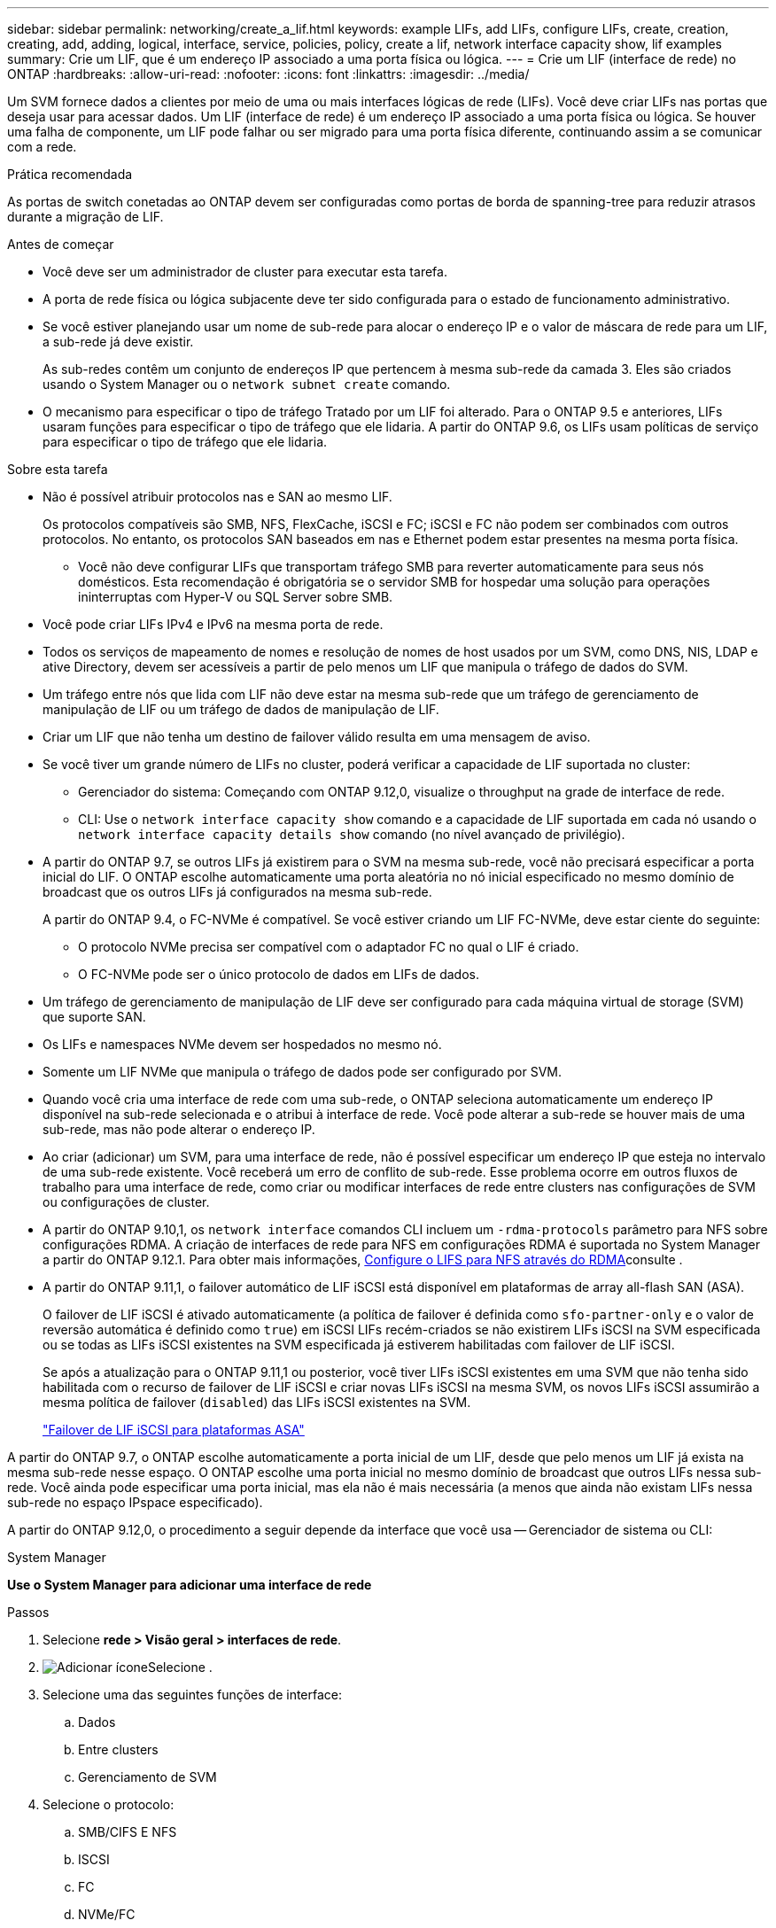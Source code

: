 ---
sidebar: sidebar 
permalink: networking/create_a_lif.html 
keywords: example LIFs, add LIFs, configure LIFs, create, creation, creating, add, adding, logical, interface, service, policies, policy, create a lif, network interface capacity show, lif examples 
summary: Crie um LIF, que é um endereço IP associado a uma porta física ou lógica. 
---
= Crie um LIF (interface de rede) no ONTAP
:hardbreaks:
:allow-uri-read: 
:nofooter: 
:icons: font
:linkattrs: 
:imagesdir: ../media/


[role="lead"]
Um SVM fornece dados a clientes por meio de uma ou mais interfaces lógicas de rede (LIFs). Você deve criar LIFs nas portas que deseja usar para acessar dados. Um LIF (interface de rede) é um endereço IP associado a uma porta física ou lógica. Se houver uma falha de componente, um LIF pode falhar ou ser migrado para uma porta física diferente, continuando assim a se comunicar com a rede.

.Prática recomendada
As portas de switch conetadas ao ONTAP devem ser configuradas como portas de borda de spanning-tree para reduzir atrasos durante a migração de LIF.

.Antes de começar
* Você deve ser um administrador de cluster para executar esta tarefa.
* A porta de rede física ou lógica subjacente deve ter sido configurada para o estado de funcionamento administrativo.
* Se você estiver planejando usar um nome de sub-rede para alocar o endereço IP e o valor de máscara de rede para um LIF, a sub-rede já deve existir.
+
As sub-redes contêm um conjunto de endereços IP que pertencem à mesma sub-rede da camada 3. Eles são criados usando o System Manager ou o `network subnet create` comando.

* O mecanismo para especificar o tipo de tráfego Tratado por um LIF foi alterado. Para o ONTAP 9.5 e anteriores, LIFs usaram funções para especificar o tipo de tráfego que ele lidaria. A partir do ONTAP 9.6, os LIFs usam políticas de serviço para especificar o tipo de tráfego que ele lidaria.


.Sobre esta tarefa
* Não é possível atribuir protocolos nas e SAN ao mesmo LIF.
+
Os protocolos compatíveis são SMB, NFS, FlexCache, iSCSI e FC; iSCSI e FC não podem ser combinados com outros protocolos. No entanto, os protocolos SAN baseados em nas e Ethernet podem estar presentes na mesma porta física.

+
** Você não deve configurar LIFs que transportam tráfego SMB para reverter automaticamente para seus nós domésticos. Esta recomendação é obrigatória se o servidor SMB for hospedar uma solução para operações ininterruptas com Hyper-V ou SQL Server sobre SMB.


* Você pode criar LIFs IPv4 e IPv6 na mesma porta de rede.
* Todos os serviços de mapeamento de nomes e resolução de nomes de host usados por um SVM, como DNS, NIS, LDAP e ative Directory, devem ser acessíveis a partir de pelo menos um LIF que manipula o tráfego de dados do SVM.
* Um tráfego entre nós que lida com LIF não deve estar na mesma sub-rede que um tráfego de gerenciamento de manipulação de LIF ou um tráfego de dados de manipulação de LIF.
* Criar um LIF que não tenha um destino de failover válido resulta em uma mensagem de aviso.
* Se você tiver um grande número de LIFs no cluster, poderá verificar a capacidade de LIF suportada no cluster:
+
** Gerenciador do sistema: Começando com ONTAP 9.12,0, visualize o throughput na grade de interface de rede.
** CLI: Use o `network interface capacity show` comando e a capacidade de LIF suportada em cada nó usando o `network interface capacity details show` comando (no nível avançado de privilégio).


* A partir do ONTAP 9.7, se outros LIFs já existirem para o SVM na mesma sub-rede, você não precisará especificar a porta inicial do LIF. O ONTAP escolhe automaticamente uma porta aleatória no nó inicial especificado no mesmo domínio de broadcast que os outros LIFs já configurados na mesma sub-rede.
+
A partir do ONTAP 9.4, o FC-NVMe é compatível. Se você estiver criando um LIF FC-NVMe, deve estar ciente do seguinte:

+
** O protocolo NVMe precisa ser compatível com o adaptador FC no qual o LIF é criado.
** O FC-NVMe pode ser o único protocolo de dados em LIFs de dados.


* Um tráfego de gerenciamento de manipulação de LIF deve ser configurado para cada máquina virtual de storage (SVM) que suporte SAN.
* Os LIFs e namespaces NVMe devem ser hospedados no mesmo nó.
* Somente um LIF NVMe que manipula o tráfego de dados pode ser configurado por SVM.
* Quando você cria uma interface de rede com uma sub-rede, o ONTAP seleciona automaticamente um endereço IP disponível na sub-rede selecionada e o atribui à interface de rede. Você pode alterar a sub-rede se houver mais de uma sub-rede, mas não pode alterar o endereço IP.
* Ao criar (adicionar) um SVM, para uma interface de rede, não é possível especificar um endereço IP que esteja no intervalo de uma sub-rede existente. Você receberá um erro de conflito de sub-rede. Esse problema ocorre em outros fluxos de trabalho para uma interface de rede, como criar ou modificar interfaces de rede entre clusters nas configurações de SVM ou configurações de cluster.
* A partir do ONTAP 9.10,1, os `network interface` comandos CLI incluem um `-rdma-protocols` parâmetro para NFS sobre configurações RDMA. A criação de interfaces de rede para NFS em configurações RDMA é suportada no System Manager a partir do ONTAP 9.12.1. Para obter mais informações, xref:../nfs-rdma/configure-lifs-task.html[Configure o LIFS para NFS através do RDMA]consulte .
* A partir do ONTAP 9.11,1, o failover automático de LIF iSCSI está disponível em plataformas de array all-flash SAN (ASA).
+
O failover de LIF iSCSI é ativado automaticamente (a política de failover é definida como `sfo-partner-only` e o valor de reversão automática é definido como `true`) em iSCSI LIFs recém-criados se não existirem LIFs iSCSI na SVM especificada ou se todas as LIFs iSCSI existentes na SVM especificada já estiverem habilitadas com failover de LIF iSCSI.

+
Se após a atualização para o ONTAP 9.11,1 ou posterior, você tiver LIFs iSCSI existentes em uma SVM que não tenha sido habilitada com o recurso de failover de LIF iSCSI e criar novas LIFs iSCSI na mesma SVM, os novos LIFs iSCSI assumirão a mesma política de failover (`disabled`) das LIFs iSCSI existentes na SVM.

+
link:../san-admin/asa-iscsi-lif-fo-task.html["Failover de LIF iSCSI para plataformas ASA"]



A partir do ONTAP 9.7, o ONTAP escolhe automaticamente a porta inicial de um LIF, desde que pelo menos um LIF já exista na mesma sub-rede nesse espaço. O ONTAP escolhe uma porta inicial no mesmo domínio de broadcast que outros LIFs nessa sub-rede. Você ainda pode especificar uma porta inicial, mas ela não é mais necessária (a menos que ainda não existam LIFs nessa sub-rede no espaço IPspace especificado).

A partir do ONTAP 9.12,0, o procedimento a seguir depende da interface que você usa -- Gerenciador de sistema ou CLI:

[role="tabbed-block"]
====
.System Manager
--
*Use o System Manager para adicionar uma interface de rede*

.Passos
. Selecione *rede > Visão geral > interfaces de rede*.
. image:icon_add.gif["Adicionar ícone"]Selecione .
. Selecione uma das seguintes funções de interface:
+
.. Dados
.. Entre clusters
.. Gerenciamento de SVM


. Selecione o protocolo:
+
.. SMB/CIFS E NFS
.. ISCSI
.. FC
.. NVMe/FC
.. NVMe/TCP


. Nomeie o LIF ou aceite o nome gerado a partir de suas seleções anteriores.
. Aceite o nó inicial ou utilize a lista pendente para selecionar um.
. Se pelo menos uma sub-rede estiver configurada no espaço IPspace do SVM selecionado, a lista suspensa de sub-rede será exibida.
+
.. Se você selecionar uma sub-rede, escolha-a na lista suspensa.
.. Se você continuar sem uma sub-rede, o menu suspenso domínio de broadcast será exibido:
+
... Especifique o endereço IP. Se o endereço IP estiver a ser utilizado, é apresentada uma mensagem de aviso.
... Especifique uma máscara de sub-rede.




. Selecione a porta inicial no domínio de transmissão, automaticamente (recomendado) ou selecionando uma no menu suspenso. O controle de porta inicial é exibido com base no domínio de broadcast ou na seleção de sub-rede.
. Salve a interface de rede.


--
.CLI
--
*Use a CLI para criar um LIF*

.Passos
. Determine quais portas de domínio de broadcast você deseja usar para o LIF.
+
`network port broadcast-domain show -ipspace _ipspace1_`

+
....
IPspace     Broadcast                       Update
Name        Domain name   MTU   Port List   Status Details
ipspace1
            default       1500
                                node1:e0d   complete
                                node1:e0e   complete
                                node2:e0d   complete
                                node2:e0e   complete
....
. Verifique se a sub-rede que você deseja usar para os LIFs contém endereços IP não utilizados suficientes.
+
`network subnet show -ipspace _ipspace1_`

. Crie um ou mais LIFs nas portas que você deseja usar para acessar dados.
+

CAUTION: O NetApp recomenda a criação de objetos de sub-rede para todas as LIFs em SVMs de dados. Isso é especialmente importante para as configurações do MetroCluster, onde o objeto de sub-rede permite que o ONTAP determine destinos de failover no cluster de destino porque cada objeto de sub-rede tem um domínio de broadcast associado. Para obter instruções, link:../networking/create_a_subnet.html["Crie uma sub-rede"]consulte .

+
....
network interface create -vserver _SVM_name_ -lif _lif_name_ -service-policy _service_policy_name_ -home-node _node_name_ -home-port port_name {-address _IP_address_ - netmask _Netmask_value_ | -subnet-name _subnet_name_} -firewall- policy _policy_ -auto-revert {true|false}
....
+
** `-home-node` É o nó para o qual o LIF retorna quando o `network interface revert` comando é executado no LIF.
+
Você também pode especificar se o LIF deve reverter automaticamente para o nó inicial e porta inicial com a opção -auto-revert.

** `-home-port` É a porta física ou lógica para a qual o LIF retorna quando o `network interface revert` comando é executado no LIF.
** Pode especificar um endereço IP com `-address` as opções e `-netmask` ou ativar a atribuição a partir de uma sub-rede com a `-subnet_name` opção.
** Ao usar uma sub-rede para fornecer o endereço IP e a máscara de rede, se a sub-rede foi definida com um gateway, uma rota padrão para esse gateway é adicionada automaticamente ao SVM quando um LIF é criado usando essa sub-rede.
** Se você atribuir endereços IP manualmente (sem usar uma sub-rede), talvez seja necessário configurar uma rota padrão para um gateway se houver clientes ou controladores de domínio em uma sub-rede IP diferente. Saiba mais sobre `network route create` o link:https://docs.netapp.com/us-en/ontap-cli/network-route-create.html["Referência do comando ONTAP"^]na .
** `-auto-revert` Permite que você especifique se um LIF de dados é automaticamente revertido para seu nó inicial em circunstâncias como inicialização, alterações no status do banco de dados de gerenciamento ou quando a conexão de rede é feita. A configuração padrão é `false`, mas você pode defini-la como `true` dependendo das políticas de gerenciamento de rede em seu ambiente.
**  `-service-policy` A partir do ONTAP 9.5, você pode atribuir uma política de serviço para o LIF com a `-service-policy` opção. Quando uma política de serviço é especificada para um LIF, a política é usada para criar uma função padrão, política de failover e lista de protocolos de dados para o LIF. No ONTAP 9.5, as políticas de serviço são suportadas apenas para serviços de pares entre clusters e BGP. No ONTAP 9.6, você pode criar políticas de serviço para vários serviços de dados e gerenciamento.
** `-data-protocol` Permite criar um LIF compatível com os protocolos FCP ou NVMe/FC. Esta opção não é necessária ao criar um IP LIF.


. *Opcional*: Atribua um endereço IPv6 na opção -address:
+
.. Use o comando Network ndp prefix show para exibir a lista de prefixos RA aprendidos em várias interfaces.
+
O `network ndp prefix show` comando está disponível no nível de privilégio avançado.

.. Use o formato `prefix::id` para construir o endereço IPv6 manualmente.
+
`prefix` é o prefixo aprendido em várias interfaces.

+
Para derivar o `id`, escolha um número hexadecimal aleatório de 64 bits.



. Verifique se a configuração da interface LIF está correta.
+
`network interface show -vserver vs1`

+
....
          Logical    Status     Network         Current   Current Is
Vserver   Interface  Admin/Oper Address/Mask    Node      Port    Home
--------- ---------- ---------- --------------- --------- ------- ----
vs1
           lif1       up/up      10.0.0.128/24   node1     e0d     true
....
. Verifique se a configuração do grupo de failover é a desejada.
+
`network interface show -failover -vserver _vs1_`

+
....
         Logical    Home       Failover        Failover
Vserver  interface  Node:Port  Policy          Group
-------- ---------- ---------  ---------       --------
vs1
         lif1       node1:e0d  system-defined  ipspace1
Failover Targets: node1:e0d, node1:e0e, node2:e0d, node2:e0e
....
. Verifique se o endereço IP configurado está acessível:


|===


| Para verificar um... | Utilizar... 


| Endereço IPv4 | ping de rede 


| Endereço IPv6 | rede ping6 
|===
.Exemplos
O comando a seguir cria um LIF e especifica os valores de endereço IP e máscara de rede usando os `-address` parâmetros e `-netmask`:

....
network interface create -vserver vs1.example.com -lif datalif1 -service-policy default-data-files -home-node node-4 -home-port e1c -address 192.0.2.145 -netmask 255.255.255.0 -auto-revert true
....
O comando a seguir cria um LIF e atribui valores de endereço IP e máscara de rede da sub-rede especificada (chamado client1_sub):

....
network interface create -vserver vs3.example.com -lif datalif3 -service-policy default-data-files -home-node node-3 -home-port e1c -subnet-name client1_sub - auto-revert true
....
O comando a seguir cria um LIF NVMe/FC e especifica o `nvme-fc` protocolo de dados:

....
network interface create -vserver vs1.example.com -lif datalif1 -data-protocol nvme-fc -home-node node-4 -home-port 1c -address 192.0.2.145 -netmask 255.255.255.0 -auto-revert true
....
--
====